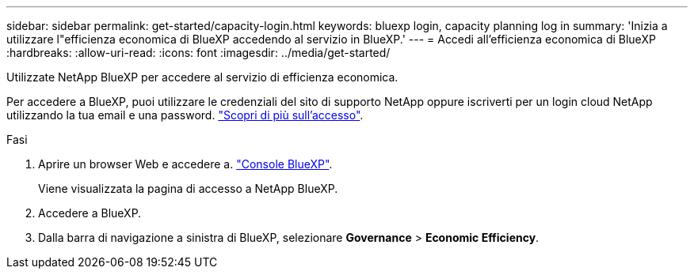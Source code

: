 ---
sidebar: sidebar 
permalink: get-started/capacity-login.html 
keywords: bluexp login, capacity planning log in 
summary: 'Inizia a utilizzare l"efficienza economica di BlueXP accedendo al servizio in BlueXP.' 
---
= Accedi all'efficienza economica di BlueXP
:hardbreaks:
:allow-uri-read: 
:icons: font
:imagesdir: ../media/get-started/


[role="lead"]
Utilizzate NetApp BlueXP per accedere al servizio di efficienza economica.

Per accedere a BlueXP, puoi utilizzare le credenziali del sito di supporto NetApp oppure iscriverti per un login cloud NetApp utilizzando la tua email e una password. https://docs.netapp.com/us-en/bluexp-setup-admin/task-logging-in.html["Scopri di più sull'accesso"^].

.Fasi
. Aprire un browser Web e accedere a. https://console.bluexp.netapp.com/["Console BlueXP"^].
+
Viene visualizzata la pagina di accesso a NetApp BlueXP.

. Accedere a BlueXP.
. Dalla barra di navigazione a sinistra di BlueXP, selezionare *Governance* > *Economic Efficiency*.

